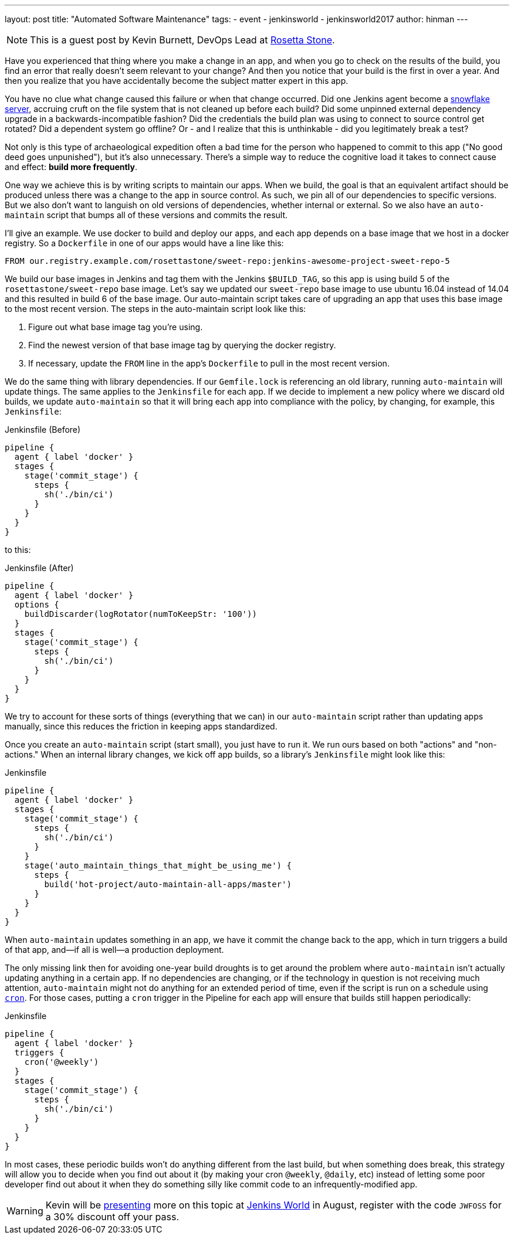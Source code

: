 ---
layout: post
title: "Automated Software Maintenance"
tags:
- event
- jenkinsworld
- jenkinsworld2017
author: hinman
---

NOTE: This is a guest post by Kevin Burnett, DevOps Lead at
link:https://rosettastone.com[Rosetta Stone].

Have you experienced that thing where you make a change in an app, and when you
go to check on the results of the build, you find an error that really doesn't
seem relevant to your change? And then you notice that your build is the first
in over a year. And then you realize that you have accidentally become the
subject matter expert in this app.

You have no clue what change caused this failure or when that change occurred.
Did one Jenkins agent become a
link:https://martinfowler.com/bliki/SnowflakeServer.html[snowflake server],
accruing cruft on the file system that is not cleaned up before each build?
Did some unpinned external dependency upgrade in a backwards-incompatible fashion?
Did the credentials the build plan was using to connect to source control get rotated?
Did a dependent system go offline?
Or - and I realize that this is unthinkable - did you legitimately break a test?

Not only is this type of archaeological expedition often a bad time for the
person who happened to commit to this app ("No good deed goes unpunished"), but
it's also unnecessary. There's a simple way to reduce the cognitive load it
takes to connect cause and effect: *build more frequently*.

One way we achieve this is by writing scripts to maintain our apps. When we
build, the goal is that an equivalent artifact should be produced unless there
was a change to the app in source control. As such, we pin all of our
dependencies to specific versions. But we also don't want to languish on old
versions of dependencies, whether internal or external. So we also have an
`auto-maintain` script that bumps all of these versions and commits the result.

I'll give an example. We use docker to build and deploy our apps, and each app
depends on a base image that we host in a docker registry. So a `Dockerfile` in
one of our apps would have a line like this:

[source]
----
FROM our.registry.example.com/rosettastone/sweet-repo:jenkins-awesome-project-sweet-repo-5
----

We build our base images in Jenkins and tag them with the Jenkins `$BUILD_TAG`,
so this app is using build 5 of the `rosettastone/sweet-repo` base image.
Let's say we updated our `sweet-repo` base image to use ubuntu 16.04 instead of 14.04
and this resulted in build 6 of the base image. Our auto-maintain script takes
care of upgrading an app that uses this base image to the most recent version.
The steps in the auto-maintain script look like this:

. Figure out what base image tag you're using.
. Find the newest version of that base image tag by querying the docker registry.
. If necessary, update the `FROM` line in the app's `Dockerfile` to pull in the most recent version.

We do the same thing with library dependencies.
If our `Gemfile.lock` is referencing an old library, running `auto-maintain` will update things.
The same applies to the `Jenkinsfile` for each app. If we decide to implement a new policy where we
discard old builds, we update `auto-maintain` so that it will bring each app into
compliance with the policy, by changing, for example, this `Jenkinsfile`:

.Jenkinsfile (Before)
[source, groovy]
----
pipeline {
  agent { label 'docker' }
  stages {
    stage('commit_stage') {
      steps {
        sh('./bin/ci')
      }
    }
  }
}
----

to this:

.Jenkinsfile (After)
[source, groovy]
----
pipeline {
  agent { label 'docker' }
  options {
    buildDiscarder(logRotator(numToKeepStr: '100'))
  }
  stages {
    stage('commit_stage') {
      steps {
        sh('./bin/ci')
      }
    }
  }
}
----

We try to account for these sorts of things (everything that we can) in our
`auto-maintain` script rather than updating apps manually, since this reduces the
friction in keeping apps standardized.

Once you create an `auto-maintain` script (start small), you just have to run it.
We run ours based on both "actions" and "non-actions." When an internal library
changes, we kick off app builds, so a library's `Jenkinsfile` might look like
this:

.Jenkinsfile
[source, groovy]
----
pipeline {
  agent { label 'docker' }
  stages {
    stage('commit_stage') {
      steps {
        sh('./bin/ci')
      }
    }
    stage('auto_maintain_things_that_might_be_using_me') {
      steps {
        build('hot-project/auto-maintain-all-apps/master')
      }
    }
  }
}
----

When `auto-maintain` updates something in an app, we have it commit the change
back to the app, which in turn triggers a build of that app, and--if all is
well--a production deployment.

The only missing link then for avoiding one-year build droughts is to get around
the problem where `auto-maintain` isn't actually updating anything in a certain app.
If no dependencies are changing, or if the technology in question is not
receiving much attention, `auto-maintain` might not do anything for an
extended period of time, even if the script is run on a schedule using
link:https://en.wikipedia.org/wiki/Cron[`cron`]. For those cases, putting
a `cron` trigger in the Pipeline for each app will ensure that builds still happen periodically:

.Jenkinsfile
[source, groovy]
----
pipeline {
  agent { label 'docker' }
  triggers {
    cron('@weekly')
  }
  stages {
    stage('commit_stage') {
      steps {
        sh('./bin/ci')
      }
    }
  }
}
----

In most cases, these periodic builds won't do anything different from the last
build, but when something does break, this strategy will allow you to decide
when you find out about it (by making your cron `@weekly`, `@daily`, etc)
instead of letting some poor developer find out about it when they do
something silly like commit code to an infrequently-modified app.

[WARNING]
--
Kevin will be
link:https://jenkinsworld20162017.sched.com/event/AK3m/how-we-do-devops-at-rosetta-stone[presenting]
more on this topic at
link:https://www.cloudbees.com/jenkinsworld/home[Jenkins World] in August,
register with the code `JWFOSS` for a 30% discount off your pass.
--
